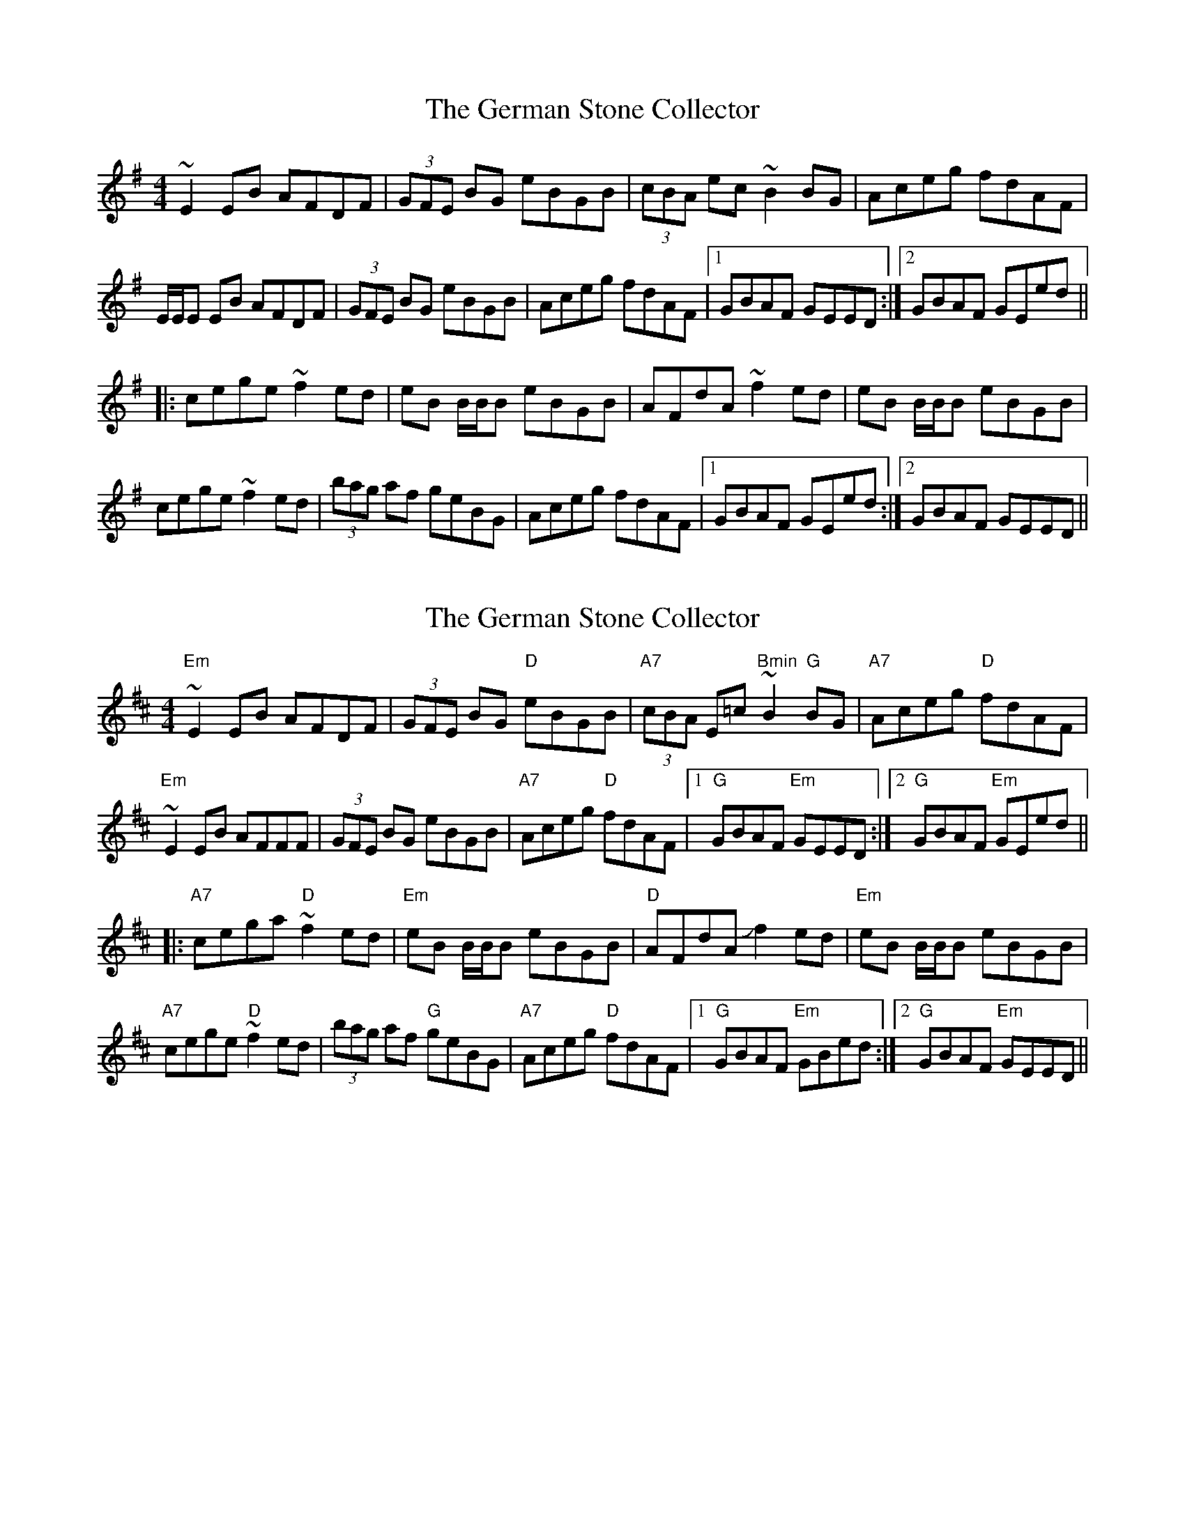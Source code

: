 X: 1
T: German Stone Collector, The
Z: Eoin O Meachair
S: https://thesession.org/tunes/12462#setting20820
R: reel
M: 4/4
L: 1/8
K: Emin
~E2 EB AFDF|(3GFE BG eBGB|(3cBA ec ~B2BG|Aceg fdAF|
E/E/E EB AFDF|(3GFE BG eBGB|Aceg fdAF|1 GBAF GEED:|2 GBAF GEed||
|:cege ~f2ed|eB B/B/B eBGB|AFdA ~f2ed|eB B/B/B eBGB|
cege ~f2ed|(3bag af geBG|Aceg fdAF|1 GBAF GEed:|2 GBAF GEED||
X: 2
T: German Stone Collector, The
Z: swisspiper
S: https://thesession.org/tunes/12462#setting20823
R: reel
M: 4/4
L: 1/8
K: Edor
"Em"~E2EB AFDF| (3GFE BG "D"eBGB|"A7"(3cBA E=c "Bmin"~B2"G"BG|"A7"Aceg "D"fdAF|
"Em"~E2EB AFFF|(3GFE BG eBGB|"A7"Aceg "D"fdAF|1 "G"GBAF "Em"GEED:|2 "G"GBAF "Em"GEed||
|:"A7"cega "D"~f2ed|"Em"eB B/B/B eBGB|"D"AFdA Jf2ed|"Em"eB B/B/B eBGB|
"A7"cege "D"~f2ed|(3bag af "G"geBG|"A7"Aceg "D"fdAF|1 "G"GBAF "Em"GBed:|2 "G"GBAF "Em"GEED||
